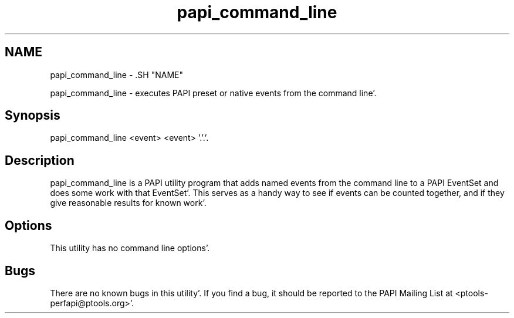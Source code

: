 .TH "papi_command_line" 1 "Fri Aug 26 2011" "Version 4.1.3.0" "PAPI-C" \" -*- nroff -*-
.ad l
.nh
.SH NAME
papi_command_line \- .SH "NAME"
.PP
papi_command_line - executes PAPI preset or native events from the command line'\&.
.SH "Synopsis"
.PP
papi_command_line <event> <event> '\&.'\&.'\&.
.SH "Description"
.PP
papi_command_line is a PAPI utility program that adds named events from the command line to a PAPI EventSet and does some work with that EventSet'\&. This serves as a handy way to see if events can be counted together, and if they give reasonable results for known work'\&.
.SH "Options"
.PP
This utility has no command line options'\&.
.SH "Bugs"
.PP
There are no known bugs in this utility'\&. If you find a bug, it should be reported to the PAPI Mailing List at <ptools-perfapi@ptools.org>'\&. 
